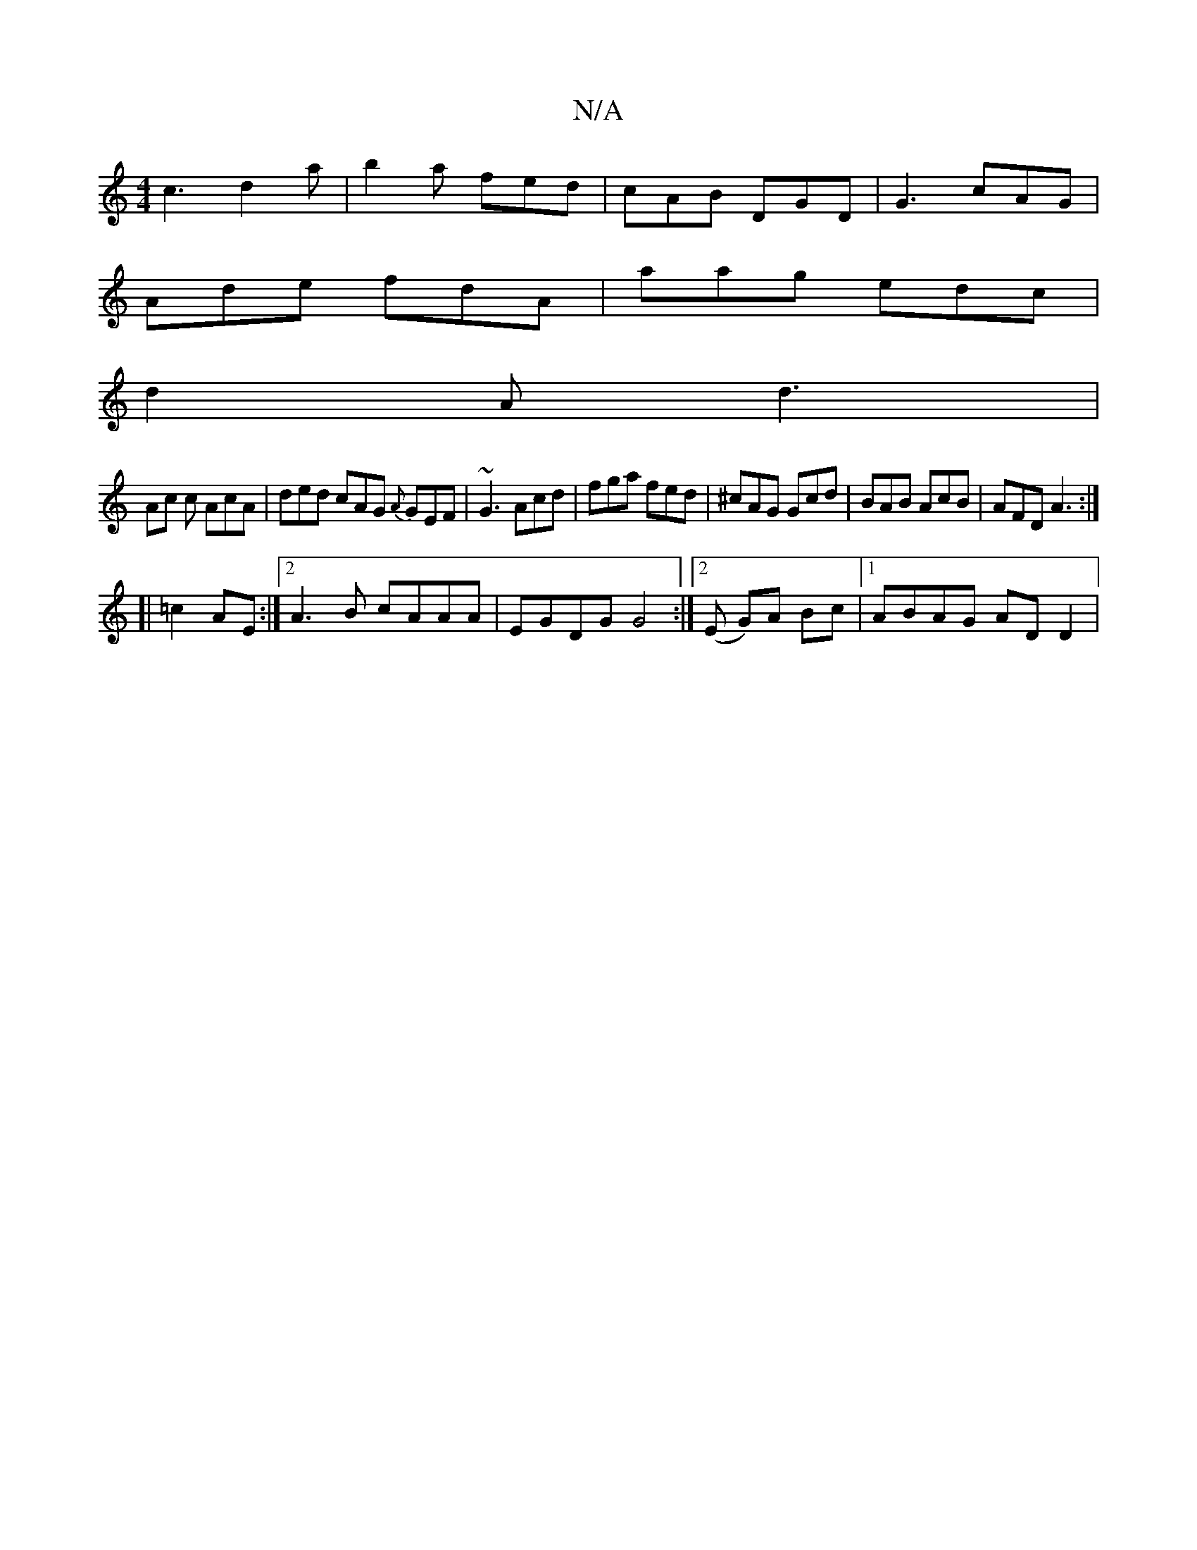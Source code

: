 X:1
T:N/A
M:4/4
R:N/A
K:Cmajor
c3 d2 a|b2a fed|cAB DGD|G3 cAG|
Ade fdA | aag edc |
d2A d3 |
Ac c AcA | ded cAG {A}GEF | ~G3 Acd | fga fed | ^cAG Gcd | BAB AcB | AFD A3 :|
[| =c2 AE :|2 A3B cAAA|EGDG G4 :|2 (E G)A Bc |1 ABAG ADD2 | 